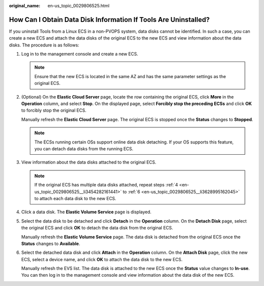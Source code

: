 :original_name: en-us_topic_0029806525.html

.. _en-us_topic_0029806525:

How Can I Obtain Data Disk Information If Tools Are Uninstalled?
================================================================

If you uninstall Tools from a Linux ECS in a non-PVOPS system, data disks cannot be identified. In such a case, you can create a new ECS and attach the data disks of the original ECS to the new ECS and view information about the data disks. The procedure is as follows:

#. Log in to the management console and create a new ECS.

   .. note::

      Ensure that the new ECS is located in the same AZ and has the same parameter settings as the original ECS.

#. (Optional) On the **Elastic Cloud Server** page, locate the row containing the original ECS, click **More** in the **Operation** column, and select **Stop**. On the displayed page, select **Forcibly stop the preceding ECSs** and click **OK** to forcibly stop the original ECS.

   Manually refresh the **Elastic Cloud Server** page. The original ECS is stopped once the **Status** changes to **Stopped**.

   .. note::

      The ECSs running certain OSs support online data disk detaching. If your OS supports this feature, you can detach data disks from the running ECS.

#. View information about the data disks attached to the original ECS.

   .. note::

      If the original ECS has multiple data disks attached, repeat steps :ref:`4 <en-us_topic_0029806525__li3454282161441>` to :ref:`6 <en-us_topic_0029806525__li3628995162045>` to attach each data disk to the new ECS.

#. .. _en-us_topic_0029806525__li3454282161441:

   Click a data disk. The **Elastic Volume Service** page is displayed.

#. Select the data disk to be detached and click **Detach** in the **Operation** column. On the **Detach Disk** page, select the original ECS and click **OK** to detach the data disk from the original ECS.

   Manually refresh the **Elastic Volume Service** page. The data disk is detached from the original ECS once the **Status** changes to **Available**.

#. .. _en-us_topic_0029806525__li3628995162045:

   Select the detached data disk and click **Attach** in the **Operation** column. On the **Attach Disk** page, click the new ECS, select a device name, and click **OK** to attach the data disk to the new ECS.

   Manually refresh the EVS list. The data disk is attached to the new ECS once the **Status** value changes to **In-use**. You can then log in to the management console and view information about the data disk of the new ECS.
